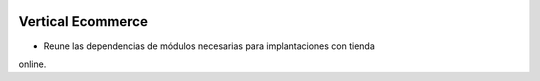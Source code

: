 .. image:: https://img.shields.io/badge/licence-AGPL--3-blue.svg
   :target: https://www.gnu.org/licenses/agpl-3.0-standalone.html
   :alt: License: AGPL-3

Vertical Ecommerce
==================

- Reune las dependencias de módulos necesarias para implantaciones con tienda
online.
